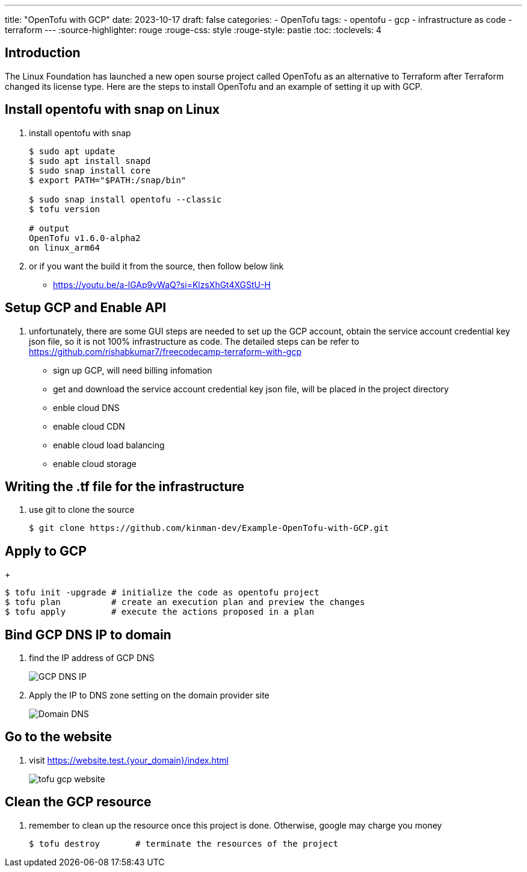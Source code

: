 ---
title: "OpenTofu with GCP"
date: 2023-10-17
draft: false
categories:
  - OpenTofu
tags:
  - opentofu
  - gcp
  - infrastructure as code
  - terraform 
---
:source-highlighter: rouge
:rouge-css: style
:rouge-style: pastie
:toc:
// Set toclevels to be at least your hugo [markup.tableOfContents.endLevel] configuration key
:toclevels: 4

== Introduction
The Linux Foundation has launched a new open sourse project called OpenTofu as an alternative to Terraform after Terraform changed its license type. Here are the steps to install OpenTofu and an example of setting it up with GCP. 


== Install opentofu with snap on Linux

1. install opentofu with snap
+ 
[source,bash]
----
$ sudo apt update
$ sudo apt install snapd
$ sudo snap install core
$ export PATH="$PATH:/snap/bin"

$ sudo snap install opentofu --classic
$ tofu version

# output
OpenTofu v1.6.0-alpha2
on linux_arm64
----


2. or if you want the build it from the source, then follow below link
    - https://youtu.be/a-lGAp9vWaQ?si=KlzsXhGt4XGStU-H



== Setup GCP and Enable API
1. unfortunately, there are some GUI steps are needed to set up the GCP account, obtain the service account credential key json file, so it is not 100% infrastructure as code. The detailed steps can be refer to https://github.com/rishabkumar7/freecodecamp-terraform-with-gcp
    - sign up GCP, will need billing infomation
    - get and download the service account credential key json file, will be placed in the project directory
    - enble cloud DNS
    - enable cloud CDN
    - enable cloud load balancing
    - enable cloud storage

== Writing the .tf file for the infrastructure
1. use git to clone the source
+ 
[source,bash]
----
$ git clone https://github.com/kinman-dev/Example-OpenTofu-with-GCP.git
----

== Apply to GCP
+ 
[source,bash]
----
$ tofu init -upgrade # initialize the code as opentofu project
$ tofu plan          # create an execution plan and preview the changes 
$ tofu apply         # execute the actions proposed in a plan
----


== Bind GCP DNS IP to domain
1. find the IP address of GCP DNS
+
image::/post_img/GCP_DNS_IP.png[]

2. Apply the IP to DNS zone setting on the domain provider site 
+
image::/post_img/Domain_DNS.png[]

== Go to the website
. visit https://website.test.{your_domain}/index.html 
+
image::/post_img/tofu-gcp-website.png[]


== Clean the GCP resource
. remember to clean up the resource once this project is done. Otherwise, google may charge you money   
+ 
[source,bash]
----
$ tofu destroy       # terminate the resources of the project
----